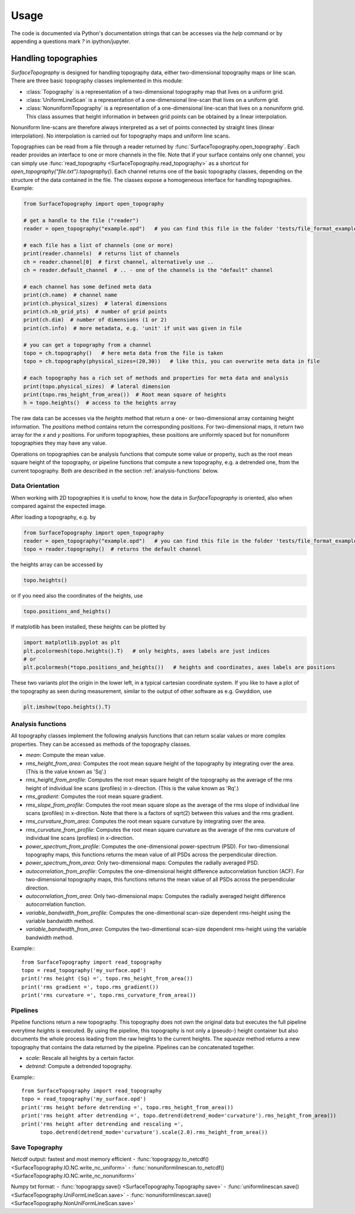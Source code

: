 Usage
=====

The code is documented via Python's documentation strings that can be accesses via the `help` command or by appending a questions mark `?` in ipython/jupyter.

Handling topographies
---------------------

`SurfaceTopography` is designed for handling topography data, either two-dimensional topography maps or line scan. There are three basic topography classes implemented in this module:

- :class:`Topography` is a representation of a two-dimensional topography map that lives on a uniform grid.
- :class:`UniformLineScan` is a representation of a one-dimensional line-scan that lives on a uniform grid.
- :class:`NonuniformTopography` is a representation of a one-dimensional line-scan that lives on a nonuniform grid. This class assumes that height information in between grid points can be obtained by a linear interpolation.

Nonuniform line-scans are therefore always interpreted as a set of points connected by straight lines
(linear interpolation). No interpolation is carried out for topography maps and uniform line scans.

Topographies can be read from a file through a reader returned by :func:`SurfaceTopography.open_topography`.
Each reader provides an interface to one or more channels in the file.
Note that if your surface contains only one channel, you can simply use :func:`read_topography <SurfaceTopography.read_topography>`
as a shortcut for `open_topography("file.txt").topography()`.
Each channel returns one of the basic topography classes, depending on the structure of the data contained in the file.
The classes expose a homogeneous interface for handling topographies. Example:

.. code-block:: python

    from SurfaceTopography import open_topography

    # get a handle to the file ("reader")
    reader = open_topography("example.opd")   # you can find this file in the folder 'tests/file_format_examples'

    # each file has a list of channels (one or more)
    print(reader.channels)  # returns list of channels
    ch = reader.channel[0]  # first channel, alternatively use ..
    ch = reader.default_channel  # .. - one of the channels is the "default" channel

    # each channel has some defined meta data
    print(ch.name)  # channel name
    print(ch.physical_sizes)  # lateral dimensions
    print(ch.nb_grid_pts)  # number of grid points
    print(ch.dim)  # number of dimensions (1 or 2)
    print(ch.info)  # more metadata, e.g. 'unit' if unit was given in file

    # you can get a topography from a channel
    topo = ch.topography()   # here meta data from the file is taken
    topo = ch.topography(physical_sizes=(20,30))   # like this, you can overwrite meta data in file

    # each topography has a rich set of methods and properties for meta data and analysis
    print(topo.physical_sizes)  # lateral dimension
    print(topo.rms_height_from_area())  # Root mean square of heights
    h = topo.heights()  # access to the heights array

The raw data can be accesses via the `heights` method that return a one- or two-dimensional array containing height information.
The `positions` method contains return the corresponding positions. For two-dimensional maps, it return two array for the `x` and `y` positions.
For uniform topographies, these positions are uniformly spaced but for nonuniform topographies they may have any value.

Operations on topographies can be analysis functions that compute some value or property,
such as the root mean square height of the topography, or pipeline functions that compute a new topography,
e.g. a detrended one, from the current topography. Both are described in the section :ref:`analysis-functions` below.

Data Orientation
++++++++++++++++

When working with 2D topographies it is useful to know, how the data in `SurfaceTopography` is oriented,
also when compared against the expected image.

After loading a topography, e.g. by

.. code-block:: python

    from SurfaceTopography import open_topography
    reader = open_topography("example.opd")   # you can find this file in the folder 'tests/file_format_examples'
    topo = reader.topography()  # returns the default channel

the heights array can be accessed by

.. code-block:: python

    topo.heights()

or if you need also the coordinates of the heights, use

.. code-block:: python

    topo.positions_and_heights()

If matplotlib has been installed, these heights can be plotted by

.. code-block:: python

    import matplotlib.pyplot as plt
    plt.pcolormesh(topo.heights().T)   # only heights, axes labels are just indices
    # or
    plt.pcolormesh(*topo.positions_and_heights())   # heights and coordinates, axes labels are positions

These two variants plot the origin in the lower left, in a typical cartesian coordinate system.
If you like to have a plot of the topography as seen during measurement, similar to the output
of other software as e.g. Gwyddion, use

.. code-block:: python

   plt.imshow(topo.heights().T)






.. _analysis-functions:

Analysis functions
++++++++++++++++++

All topography classes implement the following analysis functions that can return scalar values or more complex properties. They can be accessed as methods of the topography classes.

- `mean`: Compute the mean value.
- `rms_height_from_area`: Computes the root mean square height of the topography by integrating over the area. (This is the value known as 'Sq'.)
- `rms_height_from_profile`: Computes the root mean square height of the topography as the average of the rms height of individual line scans (profiles) in x-direction. (This is the value known as 'Rq'.)
- `rms_gradient`: Computes the root mean square gradient.
- `rms_slope_from_profile`: Computes the root mean square slope as the average of the rms slope of individual line scans (profiles) in x-direction. Note that there is a factors of sqrt(2) between this values and the rms gradient.
- `rms_curvature_from_area`: Computes the root mean square curvature by integrating over the area.
- `rms_curvature_from_profile`: Computes the root mean square curvature as the average of the rms curvature of individual line scans (profiles) in x-direction.
- `power_spectrum_from_profile`: Computes the one-dimensional power-spectrum (PSD). For two-dimensional topography maps, this functions returns the mean value of all PSDs across the perpendicular direction.
- `power_spectrum_from_area`: Only two-dimensional maps: Computes the radially averaged PSD.
- `autocorrelation_from_profile`: Computes the one-dimensional height difference autocorrelation function (ACF). For two-dimensional topography maps, this functions returns the mean value of all PSDs across the perpendicular direction.
- `autocorrelation_from_area`: Only two-dimensional maps: Computes the radially averaged height difference autocorrelation function.
- `variable_bandwidth_from_profile`: Computes the one-dimentional scan-size dependent rms-height using the variable bandwidth method.
- `variable_bandwidth_from_area`: Computes the two-dimentional scan-size dependent rms-height using the variable bandwidth method.


Example:::

    from SurfaceTopography import read_topography
    topo = read_topography('my_surface.opd')
    print('rms height (Sq) =', topo.rms_height_from_area())
    print('rms gradient =', topo.rms_gradient())
    print('rms curvature =', topo.rms_curvature_from_area())

Pipelines
+++++++++

Pipeline functions return a new topography.
This topography does not own the original data but executes the full pipeline everytime `heights` is executed.
By using the pipeline, this topography is not only a (pseudo-) height container
but also documents the whole process leading from the raw heights to the current heights.
The `squeeze` method returns a new topography that contains the data returned by the pipeline.
Pipelines can be concatenated together.

- `scale`: Rescale all heights by a certain factor.
- `detrend`: Compute a detrended topography.

Example:::

    from SurfaceTopography import read_topography
    topo = read_topography('my_surface.opd')
    print('rms height before detrending =', topo.rms_height_from_area())
    print('rms height after detrending =', topo.detrend(detrend_mode='curvature').rms_height_from_area())
    print('rms height after detrending and rescaling =',
          topo.detrend(detrend_mode='curvature').scale(2.0).rms_height_from_area())


Save Topography
+++++++++++++++

Netcdf output: fastest and most memory efficient
- :func:`topograpgy.to_netcdf() <SurfaceTopography.IO.NC.write_nc_uniform>`
- :func:`nonuniformlinescan.to_netcdf() <SurfaceTopography.IO.NC.write_nc_nonuniform>`

Numpy txt format:
- :func:`topograpgy.save() <SurfaceTopography.Topography.save>`
- :func:`uniformlinescan.save() <SurfaceTopography.UniFormLineScan.save>`
- :func:`nonuniformlinescan.save() <SurfaceTopography.NonUniFormLineScan.save>`
